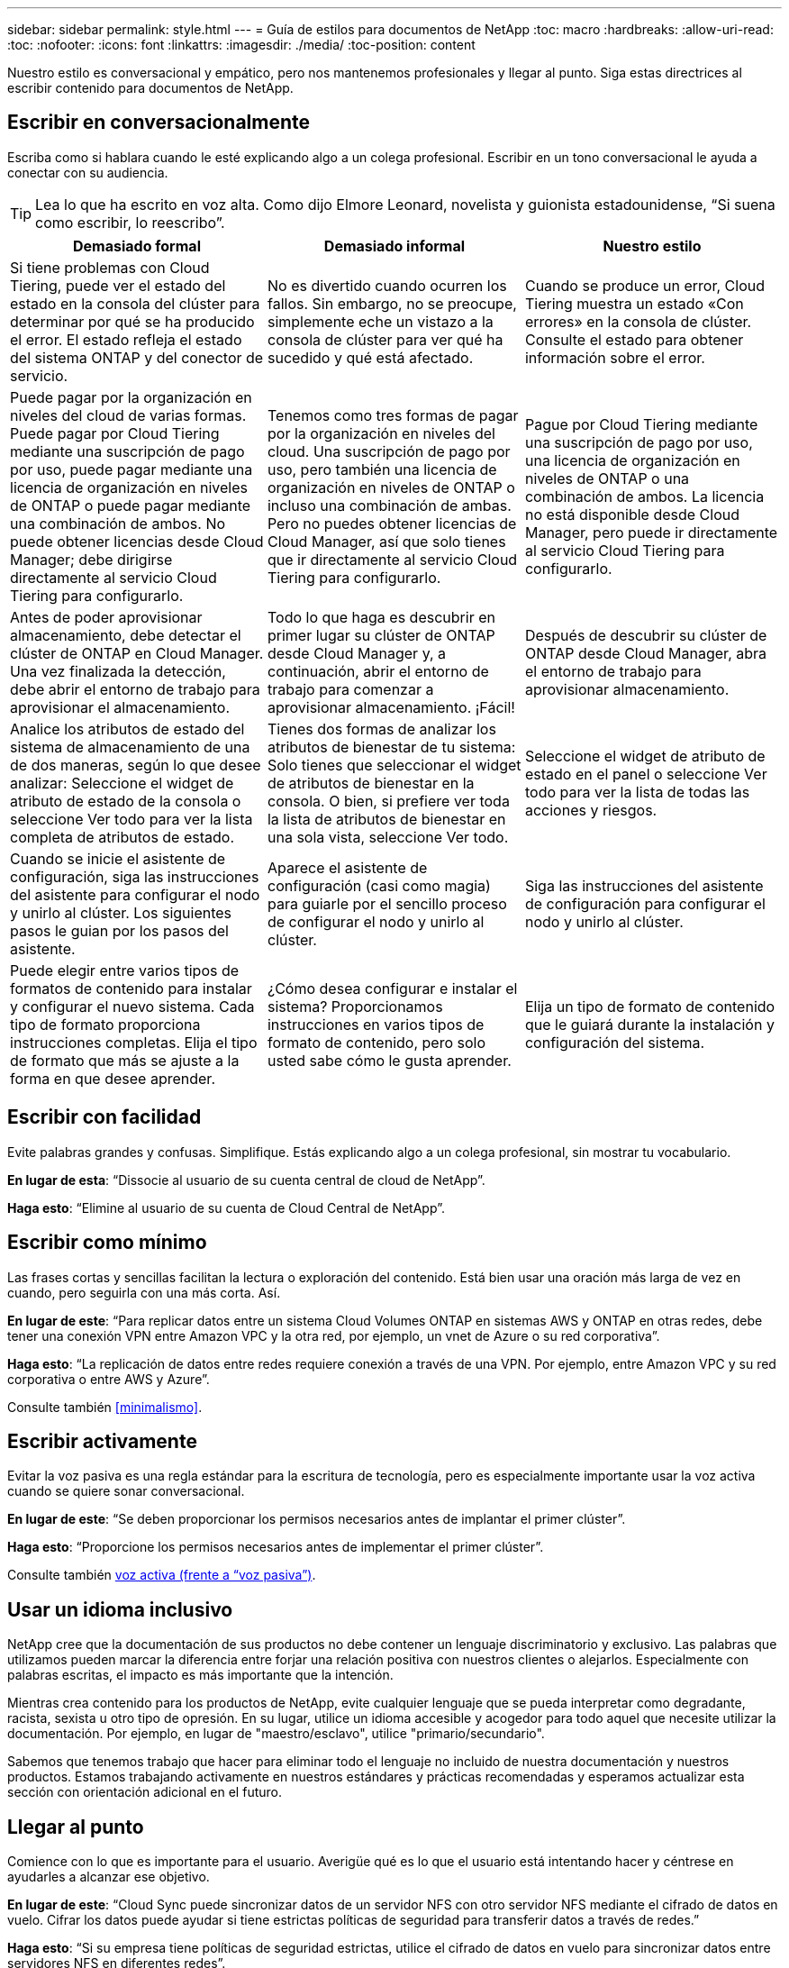 ---
sidebar: sidebar 
permalink: style.html 
---
= Guía de estilos para documentos de NetApp
:toc: macro
:hardbreaks:
:allow-uri-read: 
:toc: 
:nofooter: 
:icons: font
:linkattrs: 
:imagesdir: ./media/
:toc-position: content


[role="lead"]
Nuestro estilo es conversacional y empático, pero nos mantenemos profesionales y llegar al punto. Siga estas directrices al escribir contenido para documentos de NetApp.



== Escribir en conversacionalmente

Escriba como si hablara cuando le esté explicando algo a un colega profesional. Escribir en un tono conversacional le ayuda a conectar con su audiencia.


TIP: Lea lo que ha escrito en voz alta. Como dijo Elmore Leonard, novelista y guionista estadounidense, “Si suena como escribir, lo reescribo”.

|===
| Demasiado formal | Demasiado informal | Nuestro estilo 


| Si tiene problemas con Cloud Tiering, puede ver el estado del estado en la consola del clúster para determinar por qué se ha producido el error. El estado refleja el estado del sistema ONTAP y del conector de servicio. | No es divertido cuando ocurren los fallos. Sin embargo, no se preocupe, simplemente eche un vistazo a la consola de clúster para ver qué ha sucedido y qué está afectado. | Cuando se produce un error, Cloud Tiering muestra un estado «Con errores» en la consola de clúster. Consulte el estado para obtener información sobre el error. 


| Puede pagar por la organización en niveles del cloud de varias formas. Puede pagar por Cloud Tiering mediante una suscripción de pago por uso, puede pagar mediante una licencia de organización en niveles de ONTAP o puede pagar mediante una combinación de ambos. No puede obtener licencias desde Cloud Manager; debe dirigirse directamente al servicio Cloud Tiering para configurarlo. | Tenemos como tres formas de pagar por la organización en niveles del cloud. Una suscripción de pago por uso, pero también una licencia de organización en niveles de ONTAP o incluso una combinación de ambas. Pero no puedes obtener licencias de Cloud Manager, así que solo tienes que ir directamente al servicio Cloud Tiering para configurarlo. | Pague por Cloud Tiering mediante una suscripción de pago por uso, una licencia de organización en niveles de ONTAP o una combinación de ambos. La licencia no está disponible desde Cloud Manager, pero puede ir directamente al servicio Cloud Tiering para configurarlo. 


| Antes de poder aprovisionar almacenamiento, debe detectar el clúster de ONTAP en Cloud Manager. Una vez finalizada la detección, debe abrir el entorno de trabajo para aprovisionar el almacenamiento. | Todo lo que haga es descubrir en primer lugar su clúster de ONTAP desde Cloud Manager y, a continuación, abrir el entorno de trabajo para comenzar a aprovisionar almacenamiento. ¡Fácil! | Después de descubrir su clúster de ONTAP desde Cloud Manager, abra el entorno de trabajo para aprovisionar almacenamiento. 


| Analice los atributos de estado del sistema de almacenamiento de una de dos maneras, según lo que desee analizar: Seleccione el widget de atributo de estado de la consola o seleccione Ver todo para ver la lista completa de atributos de estado. | Tienes dos formas de analizar los atributos de bienestar de tu sistema: Solo tienes que seleccionar el widget de atributos de bienestar en la consola. O bien, si prefiere ver toda la lista de atributos de bienestar en una sola vista, seleccione Ver todo. | Seleccione el widget de atributo de estado en el panel o seleccione Ver todo para ver la lista de todas las acciones y riesgos. 


| Cuando se inicie el asistente de configuración, siga las instrucciones del asistente para configurar el nodo y unirlo al clúster. Los siguientes pasos le guian por los pasos del asistente. | Aparece el asistente de configuración (casi como magia) para guiarle por el sencillo proceso de configurar el nodo y unirlo al clúster. | Siga las instrucciones del asistente de configuración para configurar el nodo y unirlo al clúster. 


| Puede elegir entre varios tipos de formatos de contenido para instalar y configurar el nuevo sistema. Cada tipo de formato proporciona instrucciones completas. Elija el tipo de formato que más se ajuste a la forma en que desee aprender. | ¿Cómo desea configurar e instalar el sistema? Proporcionamos instrucciones en varios tipos de formato de contenido, pero solo usted sabe cómo le gusta aprender. | Elija un tipo de formato de contenido que le guiará durante la instalación y configuración del sistema. 
|===


== Escribir con facilidad

Evite palabras grandes y confusas. Simplifique. Estás explicando algo a un colega profesional, sin mostrar tu vocabulario.

**En lugar de esta**: “Dissocie al usuario de su cuenta central de cloud de NetApp”.

**Haga esto**: “Elimine al usuario de su cuenta de Cloud Central de NetApp”.



== Escribir como mínimo

Las frases cortas y sencillas facilitan la lectura o exploración del contenido. Está bien usar una oración más larga de vez en cuando, pero seguirla con una más corta. Así.

**En lugar de este**: “Para replicar datos entre un sistema Cloud Volumes ONTAP en sistemas AWS y ONTAP en otras redes, debe tener una conexión VPN entre Amazon VPC y la otra red, por ejemplo, un vnet de Azure o su red corporativa”.

**Haga esto**: “La replicación de datos entre redes requiere conexión a través de una VPN. Por ejemplo, entre Amazon VPC y su red corporativa o entre AWS y Azure”.

Consulte también <<minimalismo>>.



== Escribir activamente

Evitar la voz pasiva es una regla estándar para la escritura de tecnología, pero es especialmente importante usar la voz activa cuando se quiere sonar conversacional.

**En lugar de este**: “Se deben proporcionar los permisos necesarios antes de implantar el primer clúster”.

**Haga esto**: “Proporcione los permisos necesarios antes de implementar el primer clúster”.

Consulte también <<voz activa (frente a “voz pasiva”)>>.



== Usar un idioma inclusivo

NetApp cree que la documentación de sus productos no debe contener un lenguaje discriminatorio y exclusivo. Las palabras que utilizamos pueden marcar la diferencia entre forjar una relación positiva con nuestros clientes o alejarlos. Especialmente con palabras escritas, el impacto es más importante que la intención.

Mientras crea contenido para los productos de NetApp, evite cualquier lenguaje que se pueda interpretar como degradante, racista, sexista u otro tipo de opresión. En su lugar, utilice un idioma accesible y acogedor para todo aquel que necesite utilizar la documentación. Por ejemplo, en lugar de "maestro/esclavo", utilice "primario/secundario".

Sabemos que tenemos trabajo que hacer para eliminar todo el lenguaje no incluido de nuestra documentación y nuestros productos. Estamos trabajando activamente en nuestros estándares y prácticas recomendadas y esperamos actualizar esta sección con orientación adicional en el futuro.



== Llegar al punto

Comience con lo que es importante para el usuario. Averigüe qué es lo que el usuario está intentando hacer y céntrese en ayudarles a alcanzar ese objetivo.

**En lugar de este**: “Cloud Sync puede sincronizar datos de un servidor NFS con otro servidor NFS mediante el cifrado de datos en vuelo. Cifrar los datos puede ayudar si tiene estrictas políticas de seguridad para transferir datos a través de redes.”

**Haga esto**: “Si su empresa tiene políticas de seguridad estrictas, utilice el cifrado de datos en vuelo para sincronizar datos entre servidores NFS en diferentes redes”.



== Utiliza muchas imágenes

La mayoría de las personas son estudiantes visuales. Utilice vídeos, diagramas y capturas de pantalla para mejorar el aprendizaje. Los elementos visuales también ayudan a dividir bloques de texto.

.Ejemplos
* https://docs.netapp.com/us-en/occm/concept_accounts_aws.html["Ejemplo #1"^]
* https://docs.netapp.com/us-en/occm/task_getting_started_azure.html["Ejemplo #2"^]


Consulte también <<gráficos>>.



== Crear contenido que pueda ser canificable

Utilice encabezados, listas y tablas para ayudar a los usuarios a buscar lo que desean.

.Ejemplos
* https://docs.netapp.com/us-en/cloud_volumes/aws/task_activating_support_entitlement.html["Ejemplo #1"^]
* https://docs.netapp.com/us-en/cloud_volumes/aws/reference_selecting_service_level_and_quota.html["Ejemplo #2"^]




== Centrarse en un objetivo del usuario o en un aspecto específico de ese objetivo

Si está describiendo cómo completar una serie de tareas, colóquelo todo en una página de una serie de secciones, incluida la información conceptual y basada en referencias. No divida su página en varias minipáginas, lo que requiere demasiado clic. Al mismo tiempo, no cree páginas largas e intimidantes. Use su mejor juicio para decidir cuándo una página es demasiado larga.

.Ejemplos
* https://docs.netapp.com/us-en/cloud_volumes/aws/task_activating_support_entitlement.html["Ejemplo #1"^]
* https://docs.netapp.com/us-en/occm/concept_ha.html["Ejemplo #2"^]




== Organiza el contenido en torno al objetivo del usuario

Ayude a los usuarios a encontrar la información que necesitan cuando la necesitan. Para ponerlos y sacarlos de los documentos lo antes posible, organice el contenido de la siguiente forma:

Primera entrada en la navegación izquierda (nivel alto):: Organice el contenido alrededor de los objetivos que el usuario intenta alcanzar. Por ejemplo, primeros pasos o protección de datos.
Las segundas entradas de la navegación (nivel medio):: Organice el contenido alrededor de las amplias tareas que componen las metas. Por ejemplo, configurar la recuperación ante desastres o configurar la protección de datos.
Páginas individuales (nivel detallado):: Organice el contenido alrededor de las tareas individuales que componen las tareas amplias, con cada una centrada en un solo aprendizaje o haciendo un aspecto de esa amplia tarea. Por ejemplo, las tareas necesarias para configurar la recuperación ante desastres.




== Escribir para un público global

Escribimos para nuestros clientes y socios de todo el mundo, y gran parte de nuestro contenido se traduce mediante herramientas de traducción automática neuronal o traducción humana. Siga estas directrices para una redacción más clara y una traducción más sencilla:

* Escribir frases cortas y sencillas.
* Utilice gramática y puntuación estándar.
* Utilice una palabra para un significado y un significado para una palabra.
* Utilice contracciones comunes.
* Utilice gráficos para aclarar o reemplazar texto.
* Evite incrustar texto en gráficos.
* Evite tener tres o más nombres en una cadena.
* Evitar antecedentes poco claros.
* Evitar la jerga, los coloquialismos y las metáforas.
* Evite ejemplos no técnicos.
* Evite utilizar retornos duros y espaciado.
* No uses humor ni ironía.
* No uses contenido discriminatorio.
* No uses un lenguaje sesgado por el género a menos que estés escribiendo para una persona específica.




== Directrices de la a a la Z.



=== voz activa (frente a “voz pasiva”)

En voz activa, el tema de la frase es el doer de la acción:

* Si apaga el sistema de forma incorrecta, la interfaz muestra un mensaje de advertencia.
* NetApp ha recibido el contrato.


La voz activa mantiene la grabación nítida y clara. Utilice los usuarios activos de voz y dirección directamente como “usted” a menos que tenga una razón específica para usar la voz pasiva.

En voz pasiva, el hacedor de la acción no está claro:

* Se muestra un mensaje de advertencia si el sistema se apaga incorrectamente.
* NetApp ha sido galardonado con el contrato.


Utilizar voz pasiva cuando:

* No sabes quién o qué realizó la acción.
* Usted quiere evitar culpar a los usuarios por los resultados de una acción.
* No se puede escribir alrededor de él, como por ejemplo para alguna información de requisitos previos.


Para convenciones adicionales de verbo, consulte:

* https://docs.microsoft.com/en-us/style-guide/welcome/["Guía de estilo de escritura de Microsoft"^]
* https://www.chicagomanualofstyle.org/home.html["Manual de estilo de Chicago"^]
* https://www.merriam-webster.com/["Merriam-Webster Diccionario en línea"^]




=== admoniciones

Utilice las siguientes etiquetas para identificar el contenido por separado del flujo de contenido principal:

* NOTA
+
Utilice LA NOTA para obtener información importante que debe ser distinta del resto del texto. Evita usar LA NOTA para obtener información que no sea necesaria para que los usuarios aprendan sobre la tarea o completen la tarea.

* CONSEJO
+
Use LA SUGERENCIA con moderación, si es que es que se trata de hacerlo, porque nuestra política es documentar siempre la información de las mejores prácticas de forma predeterminada. Si es necesario, use CONSEJO para contener información sobre las mejores prácticas que ayude a los usuarios a utilizar un producto o a completar un paso o una tarea de forma fácil y eficaz.

* PRECAUCIÓN
+
Tenga cuidado al advertir a los usuarios sobre condiciones o procedimientos que pueden causar lesiones personales que no sean letales o extremadamente peligrosas.





=== después (frente a “una vez”)

* Utilice “después” para indicar una cronología: “Encienda el ordenador después de enchufarlo”.
* Utilice “una vez” sólo para indicar “una vez”.




=== también

* Utilice "también" para indicar "adicionalmente".
* No uses “también” para significar “alternativamente”.




=== y/o.

Elija el término más preciso si hay uno. Si ninguno de los dos términos es más preciso que el otro, utilice “y/o”.



=== como

No uses “as” para significar “porque”.



=== mediante el uso (frente a “uso” o “con”)

* Utilice “utilizando” cuando la entidad que está haciendo el uso es el tema: “Puede agregar nuevos componentes al repositorio mediante el menú componentes”.
* Puede empezar una frase con "usar" o "con", que a veces son aceptables con los nombres de productos: "Con SnapDrive, puede administrar discos virtuales y copias Snapshot en un entorno Windows".




=== can (frente a “poder”, “puede”, “debe” o “debe”)

* Utilice “CAN” para indicar capacidad: “Puede confirmar los cambios en cualquier momento durante este procedimiento”.
* Utilice “podría” para indicar la posibilidad: “La descarga de varios programas podría afectar al tiempo de procesamiento”.
* No uses “puede”, lo cual es ambiguo porque podría significar capacidad o permiso.
* Utilice “debería” para indicar una acción recomendada pero opcional. Consideremos, en cambio, usar una frase alternativa, como “recomendamos”.
* Evita usar “must” porque es pasivo. Considere la posibilidad de reestablecer el pensamiento como una instrucción utilizando la voz imperativa. Si utiliza “debe”, utilícelo para indicar una acción o condición necesaria.




=== capitalización

Utilice mayúsculas de estilo de frase (minúsculas) para casi todo. Solo capitalice:

* La primera palabra de frases y encabezados, incluidos los títulos de las tablas
* La primera palabra de los elementos de la lista, incluidos los fragmentos de frase
* Unas adecuadas
* Títulos de documentos y subtítulos (capitalice todas las palabras y preposiciones principales de cinco o más letras)
* Elementos de la interfaz de usuario, pero solo si están capitalizados en la interfaz. De lo contrario, utilice minúsculas.




=== Avisos de PRECAUCIÓN

Tenga cuidado al advertir a los usuarios sobre condiciones o procedimientos que pueden causar lesiones personales que no sean letales o extremadamente peligrosas.

Consulte <<admoniciones>> para otras etiquetas que identifican el contenido por separado del flujo de contenido principal.



=== coherencia

“Escribe como si hablaras cuando le estás explicando algo a un colega profesional” significa algo diferente para todos. Nuestro estilo de conversación profesional nos ayuda a conectarnos a los usuarios y aumenta la frecuencia de incoherencias menores entre varios autores que contribuyen:

* Céntrese en hacer el contenido claro y fácil de usar. Si todo el contenido es claro y fácil de usar, las inconsistencias menores no importan.
* Sea consistente dentro de la página que está escribiendo.
* Siga siempre las directrices de <<Escribir para un público global>>.




=== contracciones

Las contracciones refuerzan un tono conversacional, y muchas contracciones son fáciles de entender y traducir.

* Utilice contracciones como estas, que son fáciles de entender y traducir:
+
|===


| no lo es | lo es 


| no es | por ahora 


| no lo era | sí 


| no lo fueron | vamos 


| no lo hizo | lo haremos (si se requiere tiempo futuro) 


| no lo hace | no lo hará (si se requiere tiempo futuro) 


| no lo hagas | usted (si se requiere tiempo futuro) 
|===
* No utilice contracciones como estas, que son difíciles de entender y traducir:
+
|===


| lo habría hecho | debería haber 


| no lo habría hecho | no debería haber 


| podría haberlo hecho | no podía haber 
|===




=== asegurarse (en comparación con "confirmar" o "verificar")

* Utilice "asegurar" para indicar "asegurarse". Incluya “eso”, según proceda: "Asegúrese de que haya suficiente espacio en blanco alrededor de las ilustraciones."
* Nunca use “asegurar” para implicar una promesa o garantía: “Usar Cloud Manager para garantizar que puede aprovisionar volúmenes NFS y CIFS en clústeres de ONTAP”.
* Utilice “Confirmar” o “verificar” cuando signifique que el usuario debe comprobar dos veces algo que ya existe o que ya ha ocurrido: “Compruebe que NFS está configurado en el clúster”.




=== gráficos

Evalúe continuamente el contenido para oportunidades de incluir ilustraciones útiles, diagramas, diagramas de flujo, capturas de pantalla u otras referencias visuales. Los gráficos a menudo transmiten conceptos complejos y pasos más claramente que el texto.

* Incluya una descripción de la intención de la ilustración de comunicar: “En la siguiente ilustración se muestran los LED de la fuente de alimentación de CA en el panel posterior.
* Consulte la ubicación de la ilustración como "siguiente" o "anterior", no "arriba" o "abajo".




=== gramática

Salvo que se indique lo contrario, siga las convenciones de gramática, puntuación y ortografía detalladas en:

* https://docs.microsoft.com/en-us/style-guide/welcome/["Guía de estilo de escritura de Microsoft"^]
* https://www.chicagomanualofstyle.org/home.html["Manual de estilo de Chicago"^]
* https://www.merriam-webster.com/["Merriam-Webster Diccionario en línea"^]




=== si no es así

No use “si no” por sí solo para referirse a la frase anterior:

**En lugar de este**: “El ordenador debería estar apagado. Si no es así, apáguela.”

**Haga esto**: "Verifique que el ordenador esté apagado".



=== si (frente a “si” o “cuándo”)

* Utilice “if” para indicar una condición, como en "si esto, entonces eso" construcciones.
* Use "si" cuando haya una condición declarada o implícita "o no". Para facilitar la traducción, a menudo es mejor reemplazar "ya sea o no" por "solo".
* Use “cuándo” para indicar un paso de tiempo.




=== voz imperativa

* Utilice la voz imperativa para los pasos, directivas, solicitudes y encabezados de las listas de acciones de los usuarios:
+
** “En la página entornos de trabajo, haga clic en detectar y seleccione clúster de ONTAP”.
** “Gire el mango de la leva para que quede al ras con la fuente de alimentación.”


* Considere la posibilidad de utilizar la voz necesaria para sustituir la voz pasiva:
+
**En lugar de este**: “Se deben proporcionar los permisos necesarios antes de implantar el primer clúster”.

+
**Haga esto**: “Proporcione los permisos necesarios antes de implementar el primer clúster”.

* Evite utilizar la voz imperativa para incrustar pasos en la información conceptual y de referencia.




=== Direcciones IP e IPv6

Para las direcciones IP (incluyendo IPv6) en ejemplos, es seguro incluir cualquier dirección que comience con “10.x”.



=== futuras funcionalidades o versiones

No se refiera al momento o al contenido de las próximas versiones o funciones de los productos, aparte de decir que una función o función “no es compatible actualmente”.



=== Artículos de KB: Referencia a.

Consulte los artículos de la base de conocimientos de NetApp (NetApp Knowledgebase) cuando corresponda. Para páginas de recursos y contenido de GitHub, coloque el vínculo en texto en ejecución.



=== listas

Las listas de información suelen ser más fáciles de escanear y absorber que los bloques de texto. Considere formas de simplificar la información compleja presentándola en forma de lista. A continuación se indican algunas directrices generales, pero use su criterio:

* Asegúrese de que el motivo de la lista está claro. Introduzca la lista con una frase completa, un fragmento de frase con dos puntos o un encabezado.
* Las listas deben tener entre dos y siete entradas. En general, cuanto más corta sea la información de cada entrada, más entradas podrá agregar mientras mantiene la lista en un estado de exploración.
* Las entradas de lista deben ser lo más explorables posible. Evite bloques de texto que se puedan escanear para mantener las entradas de la lista.
* Las entradas de la lista deben comenzar con una letra mayúscula, y las entradas de la lista deben ser gramaticalmente paralelas. Por ejemplo, comience cada entrada con un sustantivo o un verbo:
+
** Si todas las entradas de la lista son frases completas, terminarlas con períodos.
** Si todas las entradas de la lista son fragmentos de frases, no las termine con puntos.


* Las entradas de lista deben ordenarse de forma lógica, como alfabéticamente o cronológicamente.




=== localización

Consulte <<Escribir para un público global>>.



=== minimalismo

* ¿Los usuarios necesitan este contenido en este lugar, en este momento?
* ¿Puedo presentar el contenido en menos palabras sin sonar demasiado formal o demasiado informal?
* ¿Puedo acortar o simplificar una frase larga o dividirla en dos o más frases?
* ¿Puedo utilizar una lista para hacer que el contenido sea más explorable?
* ¿Puedo utilizar un gráfico para aumentar o reemplazar un bloque de texto?




=== Información de NOTAS

Utilice LA NOTA para obtener información importante que debe ser distinta del resto del texto. Evita usar LA NOTA para obtener información que no sea necesaria para que los usuarios aprendan sobre la tarea o completen la tarea.

Consulte <<admoniciones>> para otras etiquetas que identifican el contenido por separado del flujo de contenido principal.



=== números

* Utilice números arábigos para 10 y todos los números mayores de 10, con las siguientes excepciones:
+
** Si comienza una frase con un número, utilice una palabra, no un número árabe.
** Utilice palabras (no números) para números aproximados.


* Utilice palabras para números menores de 10.
* Si una frase contiene una mezcla de números menores de 10 y mayores de 10, utilice números árabes para todos los números.
* Para conocer las convenciones de números adicionales, consulte:
+
** https://docs.microsoft.com/en-us/style-guide/welcome/["Guía de estilo de escritura de Microsoft"^]
** https://www.chicagomanualofstyle.org/home.html["Manual de estilo de Chicago"^]






=== plagio

Documentamos los productos de NetApp y la interacción de los productos de NetApp con productos de terceros. No documentamos productos de terceros. Nunca deberíamos copiar y pegar contenido de terceros en nuestros documentos y no deberíamos hacerlo nunca.



=== requisitos previos

Los requisitos previos identifican las condiciones que deben existir o las acciones que los usuarios deben haber completado antes de iniciar la tarea actual.

* Identifique la naturaleza del contenido con un encabezado, como “requisitos previos”, “antes de empezar” o “antes de empezar”.
* Utilice la voz pasiva para la redacción de los requisitos previos si tiene sentido hacerlo:
+
** “Es necesario configurar NFS o CIFS en el clúster”.
** “Debe tener la dirección IP de administración del clúster y la contraseña de la cuenta de usuario administrador para añadir el clúster a Cloud Manager”.


* Aclare el requisito previo según sea necesario: “Debe configurarse NFS o CIFS en el clúster. Puede configurar NFS y CIFS mediante System Manager o la CLI.”
* Considere otras formas de presentar la información, por ejemplo, si sería apropiado volver a escribir el contenido como el primer paso de la tarea actual:
+
** Requisito previo: “Debe tener los permisos necesarios antes de implementar el primer clúster”.
** Paso: “Proporcione los permisos necesarios para implementar el primer clúster”.






=== anterior (frente a "antes", "anterior" o "anterior")

* Si es posible, sustituya "anterior" por "antes".
* Si no puedes usar “antes”, usa “Prior” como adjetivo para referirse a algo que ocurrió antes en el tiempo o con un orden de importancia superior.
* Use “Previous” para indicar algo que ocurrió en un momento no especificado antes.
* Use “precedente” para indicar algo que ocurrió inmediatamente antes.




=== signos de puntuación

Simplifique. En general, mientras más puntuación se incluya en una frase, más células cerebrales se necesita entender.

* Utilice una coma en serie (coma Oxford) antes de la conjunción (“y” o “o”) en una lista narrativa de tres o más artículos.
* Limite el uso de punto y coma.
* Salvo que se indique lo contrario, siga las convenciones de gramática, puntuación y ortografía detalladas en:
+
** https://docs.microsoft.com/en-us/style-guide/welcome/["Guía de estilo de escritura de Microsoft"^]
** https://www.chicagomanualofstyle.org/home.html["Manual de estilo de Chicago"^]
** https://www.merriam-webster.com/["Merriam-Webster Diccionario en línea"^]






=== desde entonces

Use “since” para indicar un paso de tiempo. No use “since” para significar “porque”.



=== ortografía

Salvo que se indique lo contrario, siga las convenciones de gramática, puntuación y ortografía detalladas en:

* https://docs.microsoft.com/en-us/style-guide/welcome/["Guía de estilo de escritura de Microsoft"^]
* https://www.chicagomanualofstyle.org/home.html["Manual de estilo de Chicago"^]
* https://www.merriam-webster.com/["Merriam-Webster Diccionario en línea"^]




=== eso (en vez de “qué” o “quién”)

* Utilice “que” (sin una coma de salida) para introducir cláusulas que sean necesarias para que la frase tenga sentido.
* Use “que” incluso si la frase es clara en inglés sin ella: "Verifique que el ordenador esté apagado".
* Utilice “qué” (con una coma final) para introducir cláusulas que añadan información complementaria pero que no sean necesarias para que la frase tenga sentido.
* Use “OMS” para introducir cláusulas que se refieran a las personas.




=== INFORMACIÓN sobre CONSEJOS

Use LA SUGERENCIA con moderación, si es que es que se trata de hacerlo, porque nuestra política es documentar siempre la información de las mejores prácticas de forma predeterminada. Si es necesario, use CONSEJO para contener información sobre las mejores prácticas que ayude a los usuarios a utilizar un producto o a completar un paso o una tarea de forma fácil y eficaz.

Consulte <<admoniciones>> para otras etiquetas que identifican el contenido por separado del flujo de contenido principal.



=== marcas comerciales

No incluimos símbolos de marca en la mayoría de nuestro contenido técnico porque las declaraciones legales en nuestras plantillas son suficientes. Sin embargo, sí seguimos todas las reglas de uso cuando las utilizamos https://www.netapp.com/us/legal/netapptmlist.aspx["Condiciones de Marca comercial de NetApp"^]:

* Use términos de marcas (con o sin el símbolo) sólo como adjetivos, nunca como sustantivos, verbos o verzales.
* No abrevie, hifenato ni cursiva términos marcas registradas.
* No pluralice los términos con marcas registradas. Si se requiere una forma plural, use el nombre de la Marca registrada como adjetivo que modifica un sustantivo plural.
* No uses una forma posesiva de un término de marca registrada. Puede utilizar la forma posesiva de nombres de empresa, como NetApp, cuando los nombres se utilizan en sentido general, en lugar de como términos de Marca comercial.




=== interfaz de usuario

Confíe en la interfaz tanto como sea posible para guiar al usuario.



==== Directrices generales

Nuestro estilo de documentación de las interfaces de usuario es sencillo y mínimo:

* Suponga que el usuario está utilizando la interfaz mientras lee el contenido.
* Confíe en la interfaz para guiar al usuario:
+
** No guíe al usuario a través de un asistente o pantalla paso a paso. Sólo llame a las cosas importantes que no son aparentes desde la interfaz.
** No incluyas «clic en Aceptar», «clic en Guardar» o «se ha creado el volumen» o cualquier otra cosa que resulte obvio para alguien que esté realizando la tarea.
** Presuponga éxito. A menos que espere que una operación falle la mayoría de las veces, no documente la ruta de fallos. Supongamos que la interfaz proporciona una guía adecuada.


* No uses “click” en absoluto. Utilice siempre “SELECT” porque esa palabra cubre el ratón, la pulsación, el teclado y cualquier otra forma de elegir.
* Centre el contenido en un flujo de trabajo que aborde un caso de uso del cliente y haga que el usuario tenga el lugar adecuado en la interfaz para iniciar el flujo de trabajo.
* Documente siempre la mejor manera de lograr el objetivo del usuario.
* Si el flujo de trabajo requiere una decisión significativa, asegúrese de documentar una regla de decisión.
* Utilice el número mínimo de pasos necesario para la mayoría de usuarios la mayor parte del tiempo.




==== Nomenclatura de los elementos de la IU

Evite documentar el nivel de granularidad que requiera la nomenclatura de elementos de la interfaz de usuario. Confíe en la interfaz para guiar al usuario a través de los detalles de la interacción. Si debe obtener ese valor específico, asigne un nombre a la etiqueta en el elemento. Por ejemplo, “Selecciona el volumen deseado” o “Selecciona “Usar volumen existente”. No hay necesidad de nombrar menús, botones de radio o casillas de verificación, solo use la etiqueta.

Para los iconos que deben seleccionar los usuarios, utilice una imagen del icono. No intente nombrarlo. Esta regla se aplica a iconos como la flecha, lápiz, engranaje, kabob, hamburguesa, y así sucesivamente.



==== Representación de las etiquetas mostradas

Siga la ortografía y el uso de mayúsculas que utiliza la interfaz de usuario al identificar etiquetas. Si a una etiqueta le siguen tres puntos, no incluya los tres puntos al asignar nombre al objeto. ANIME a los desarrolladores a utilizar mayúsculas en el estilo de título para las etiquetas de interfaz de usuario, para que la escritura sea más sencilla.



==== Uso de capturas de pantalla

Una captura de pantalla ocasional (“screenshot”) ayuda a los usuarios a estar seguros de que están en el lugar correcto de una interfaz al iniciar o cambiar interfaces durante un flujo de trabajo. No utilice capturas de pantalla para mostrar qué datos introducir o qué valor seleccionar.



=== mientras (frente a “aunque”)

* Use “Time” para indicar algo que ocurre a tiempo.
* Use “aunque” para representar una actividad que se produce casi al mismo tiempo o poco después de otra actividad.




=== flujo de trabajo

Los usuarios leen nuestro contenido para lograr un objetivo específico. Los usuarios quieren encontrar el contenido que necesitan, lograr sus metas y ir a casa a sus familias. Nuestro trabajo no consiste en documentar productos o funciones, nuestro trabajo es documentar los objetivos del usuario. Los flujos de trabajo son la forma más directa de ayudar a los usuarios a lograr sus objetivos.

Un flujo de trabajo es una serie de pasos o subtareas que describen cómo alcanzar un objetivo de usuario. El alcance de un flujo de trabajo es un objetivo completo.

Por ejemplo, los pasos para crear un volumen no serían un flujo de trabajo, ya que crear un volumen en sí mismo no es un objetivo completo. Los pasos para poner el almacenamiento a disposición de un servidor ESX pueden ser un flujo de trabajo. Los pasos incluirán no solo la creación de un volumen, sino la exportación del volumen, la configuración de los permisos necesarios, la creación de una interfaz de red, etc. Los flujos de trabajo se derivan de los casos prácticos de los clientes. Un flujo de trabajo muestra sólo la mejor manera de alcanzar el objetivo.
